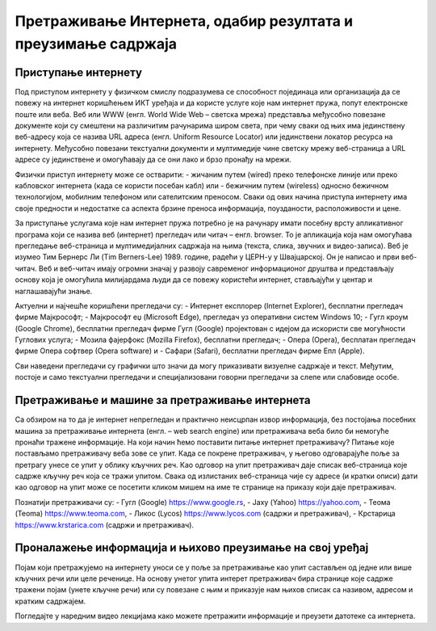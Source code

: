 Претраживање Интернета, одабир резултата и преузимање садржаја
==============================================================

Приступање интернету
---------------------

Под приступом интернету у физичком смислу подразумева се способност појединаца или организација да се повежу на интернет коришћењем ИКТ уређаја и да користе услуге које нам интернет пружа, попут електронске поште или веба. 
Веб или WWW (енгл. World Wide Web – светска мрежа) представља међусобно повезане документе који су смештени на различитим рачунарима широм света, при чему сваки од њих има јединствену веб-адресу која се назива URL адреса (енгл. Uniform Resource Locator) или јединствени локатор ресурса на интернету.
Међусобно повезани текстуални документи и мултимедије чине светску мрежу веб-страница а URL адресе су јединствене и омогућавају да се они лако и брзо пронађу на мрежи. 

Физички приступ интернету може се остварити:
- жичаним путем (wired) преко телефонске линије или преко кабловског интернета (када се користи посебан кабл) или 
- бежичним путем (wireless) односно бежичном технологијом, мобилним телефоном или сателитским преносом.
Сваки од ових начина приступа интернету има своје предности и недостатке са аспекта брзине преноса информација, поузданости, расположивости и цене.

За приступање услугама које нам интернет пружа потребно је на рачунару имати посебну врсту апликативног програма који се назива веб (интернет) прегледач или читач – енгл. browser. То је апликација која нам омогућава прегледање веб-страница и мултимедијалних садржаја на њима (текста, слика, звучних и видео-записа).
Веб је изумео Тим Бернерс Ли (Tim Berners-Lee) 1989. године, радећи у ЦЕРН-у у Швајцарској. Он је написао и први веб-читач. Веб и веб-читач имају огромни значај у развоју савременог информационог друштва и представљају основу која је омогућила милијардама људи да се повежу користећи интернет, стављајући у центар и наглашавајући знање.

Актуелни и најчешће коришћени прегледачи су:
- Интернет експлорер (Internet Explorer), бесплатни прегледач фирме Мајкрософт;
- Мајкрософт еџ (Microsoft Edge), прегледач уз оперативни систем Windows 10;
- Гугл кроум (Google Chrome), бесплатни прегледач фирме Гугл (Google) пројектован с идејом да искористи све могућности Гуглових услуга;
- Мозила фајерфокс (Mozilla Firefox), бесплатни прегледач; 
- Опера (Оpera), бесплатан прегледач фирме Опера софтвер (Оpera software) и 
- Сафари (Safari), бесплатни прегледач фирме Епл (Apple).

Сви наведени прегледачи су графички што значи да могу приказивати визуелне садржаје и текст. Међутим, постоје и само текстуални прегледачи и специјализовани говорни прегледачи за слепе или слабовиде особе.

.. image:: ../../_images/browser.png
   :width: 250px   
   :align: right 

.. image:: ../../_images/google-chrome.png
   :width: 250px   
   :align: center 

Претраживање и машине за претраживање интернета
-----------------------------------------------

Са обзиром на то да је интернет непрегледан и практично неисцрпан извор информација, без постојања посебних машина за претраживање интернета (енгл. – web search engine) или претраживача веба било би немогуће пронаћи тражене информације. 
На који начин ћемо поставити питање интернет претраживачу? Питање које постављамо претраживачу веба зове се упит. Када се покрене претраживач, у његово одговарајуће поље за претрагу унесе се упит у облику кључних реч. Као одговор на упит претраживач даје списак веб-страница које садрже кључну реч која се тражи упитом. 
Свака од излистаних веб-страница чије су адресе (и кратки описи) дати као одговор на упит може се посетити кликом мишем на име те странице на приказу који даје претраживач.

Познатији претраживачи су:
- Гугл (Google) https://www.google.rs,
- Јаху (Yahoo) https://yahoo.com,
- Теома (Teoma) https://www.teoma.com,
- Ликос (Lycos) https://www.lycos.com (садржи и претраживач),
- Крстарица https://www.krstarica.com (садржи и претраживач).


Проналажење информација и њихово преузимање на свој уређај
----------------------------------------------------------

Појам који претражујемо на интернету уноси се у поље за претраживање као упит састављен од једне или више кључних речи или целе реченице. 
На основу унетог упита интерет претраживач бира странице које садрже тражени појам (унете кључне речи) или су повезане с њим и приказује нам њихов списак са називом, адресом и кратким садржајем.

Погледајте у наредним видео лекцијама како можете претражити информације и преузети датотеке са интернета. 